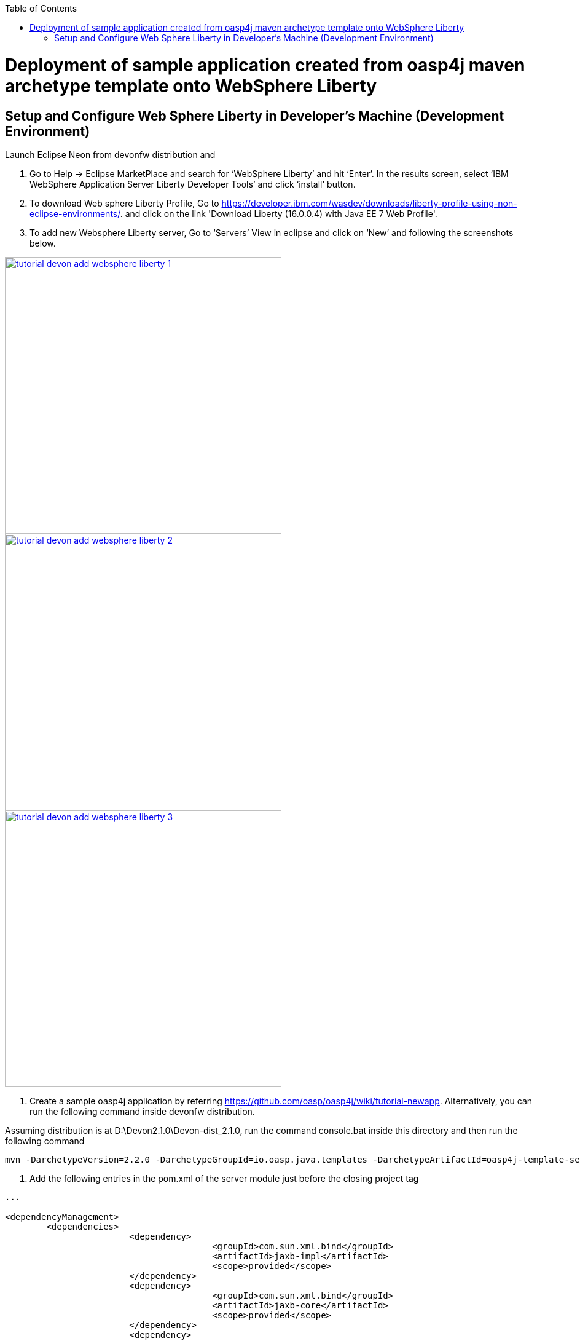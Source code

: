 :toc: macro 
toc::[]

= Deployment of sample application created from oasp4j maven archetype template onto WebSphere Liberty

== Setup and Configure Web Sphere Liberty in Developer’s Machine (Development Environment)

Launch Eclipse Neon from devonfw distribution and 

  1. Go to Help -> Eclipse MarketPlace and search for ‘WebSphere Liberty’ and hit ‘Enter’.  In the results screen, select ‘IBM WebSphere Application Server Liberty Developer Tools’ and click ‘install’ button.

  2. To download Web sphere Liberty Profile, Go to https://developer.ibm.com/wasdev/downloads/liberty-profile-using-non-eclipse-environments/. and click on the link 'Download Liberty (16.0.0.4) with Java EE 7 Web Profile'.

  3. To add new Websphere Liberty server, Go to ‘Servers’ View in eclipse and click on ‘New’ and following the screenshots below.

image::images/devonfw-deployment/tutorial_devon_add_websphere_liberty-1.png[,width="450",link="images/devonfw-deployment/tutorial_devon_add_websphere_liberty-1.png"]

image::images/devonfw-deployment/tutorial_devon_add_websphere_liberty-2.png[,width="450",link="images/devonfw-deployment/tutorial_devon_add_websphere_liberty-2.png"]

image::images/devonfw-deployment/tutorial_devon_add_websphere_liberty-3.png[,width="450",link="images/devonfw-deployment/tutorial_devon_add_websphere_liberty-3.png"]

4. Create a sample oasp4j application by referring https://github.com/oasp/oasp4j/wiki/tutorial-newapp.  Alternatively, you can run the following command inside devonfw distribution.

Assuming distribution is at D:\Devon2.1.0\Devon-dist_2.1.0, run the command console.bat inside this directory and then run the following command

[source,bash]
----
mvn -DarchetypeVersion=2.2.0 -DarchetypeGroupId=io.oasp.java.templates -DarchetypeArtifactId=oasp4j-template-server archetype:generate -DgroupId=io.oasp.application -DartifactId=libertyTest -Dversion=0.1-SNAPSHOT -Dpackage=io.oasp.application.libertyTest
----

5. Add the following entries in the pom.xml of the server module just before the closing project tag

[source,xml]
----
...

<dependencyManagement>
    	<dependencies>
      			<dependency>
        				<groupId>com.sun.xml.bind</groupId>
        				<artifactId>jaxb-impl</artifactId>
        				<scope>provided</scope>
      			</dependency>
      			<dependency>
        				<groupId>com.sun.xml.bind</groupId>
        				<artifactId>jaxb-core</artifactId>
        				<scope>provided</scope>
      			</dependency>
      			<dependency>
        				<groupId>org.springframework.boot</groupId>
        				<artifactId>spring-boot-starter-tomcat</artifactId>
        				<scope>provided</scope>
      			</dependency>
     			 <dependency>
        				<groupId>org.apache.tomcat</groupId>
       				 <artifactId>tomcat-jdbc</artifactId>
       				 <scope>provided</scope>
      			</dependency>
      			<dependency>
        				<groupId>org.apache.tomcat.embed</groupId>
        				<artifactId>tomcat-embed-el</artifactId>
       				 <scope>provided</scope>
      			</dependency>
      			<dependency>
        				<groupId>javax.ws.rs</groupId>
       				 <artifactId>javax.ws.rs-api</artifactId>
        				<scope>provided</scope>
     			 </dependency>
      			<dependency>
        				<groupId>xml-apis</groupId>
        				<artifactId>xml-apis</artifactId>
        				<scope>provided</scope>
      			</dependency>
      			<dependency>
        				<groupId>org.hibernate.javax.persistence</groupId>
        				<artifactId>hibernate-jpa-2.1-api</artifactId>
        				<scope>provided</scope>
      			</dependency>
      			<dependency>
        				<groupId>javax.annotation</groupId>
        				<artifactId>javax.annotation-api</artifactId>
        				<scope>provided</scope>
      			</dependency>
      			<dependency>
        				<groupId>javax.inject</groupId>
        				<artifactId>javax.inject</artifactId>
        				<scope>provided</scope>
      				</dependency>
    			</dependencies>
  </dependencyManagement>

...
---- 

6. Create an empty file flyway.location inside the directory core\src\main\resources\db\migration\
7. Do ‘mvn clean install’ of the complete project
8. Open server.xml of Web sphere Liberty and add the following features,

[source,xml]
----
...
 
<featureManager>
  			<feature>webProfile-7.0</feature>
       			<feature>localConnector-1.0</feature>
       			<feature>jaxb-2.2</feature>
<feature>jaxws-2.2</feature>
</featureManager>

...
----

9. Deploy the war file on to the Websphere Liberty Profile and start the server.

image::images/devonfw-deployment/tutorial_devon_add_app_websphere_liberty.png[,width="450",link="images/devonfw-deployment/tutorial_devon_add_app_websphere_liberty.png"]

10. Once the application is published on to WebSphere Liberty, application url is logged in the Websphere console. Use this url and launch the application in browser.  
